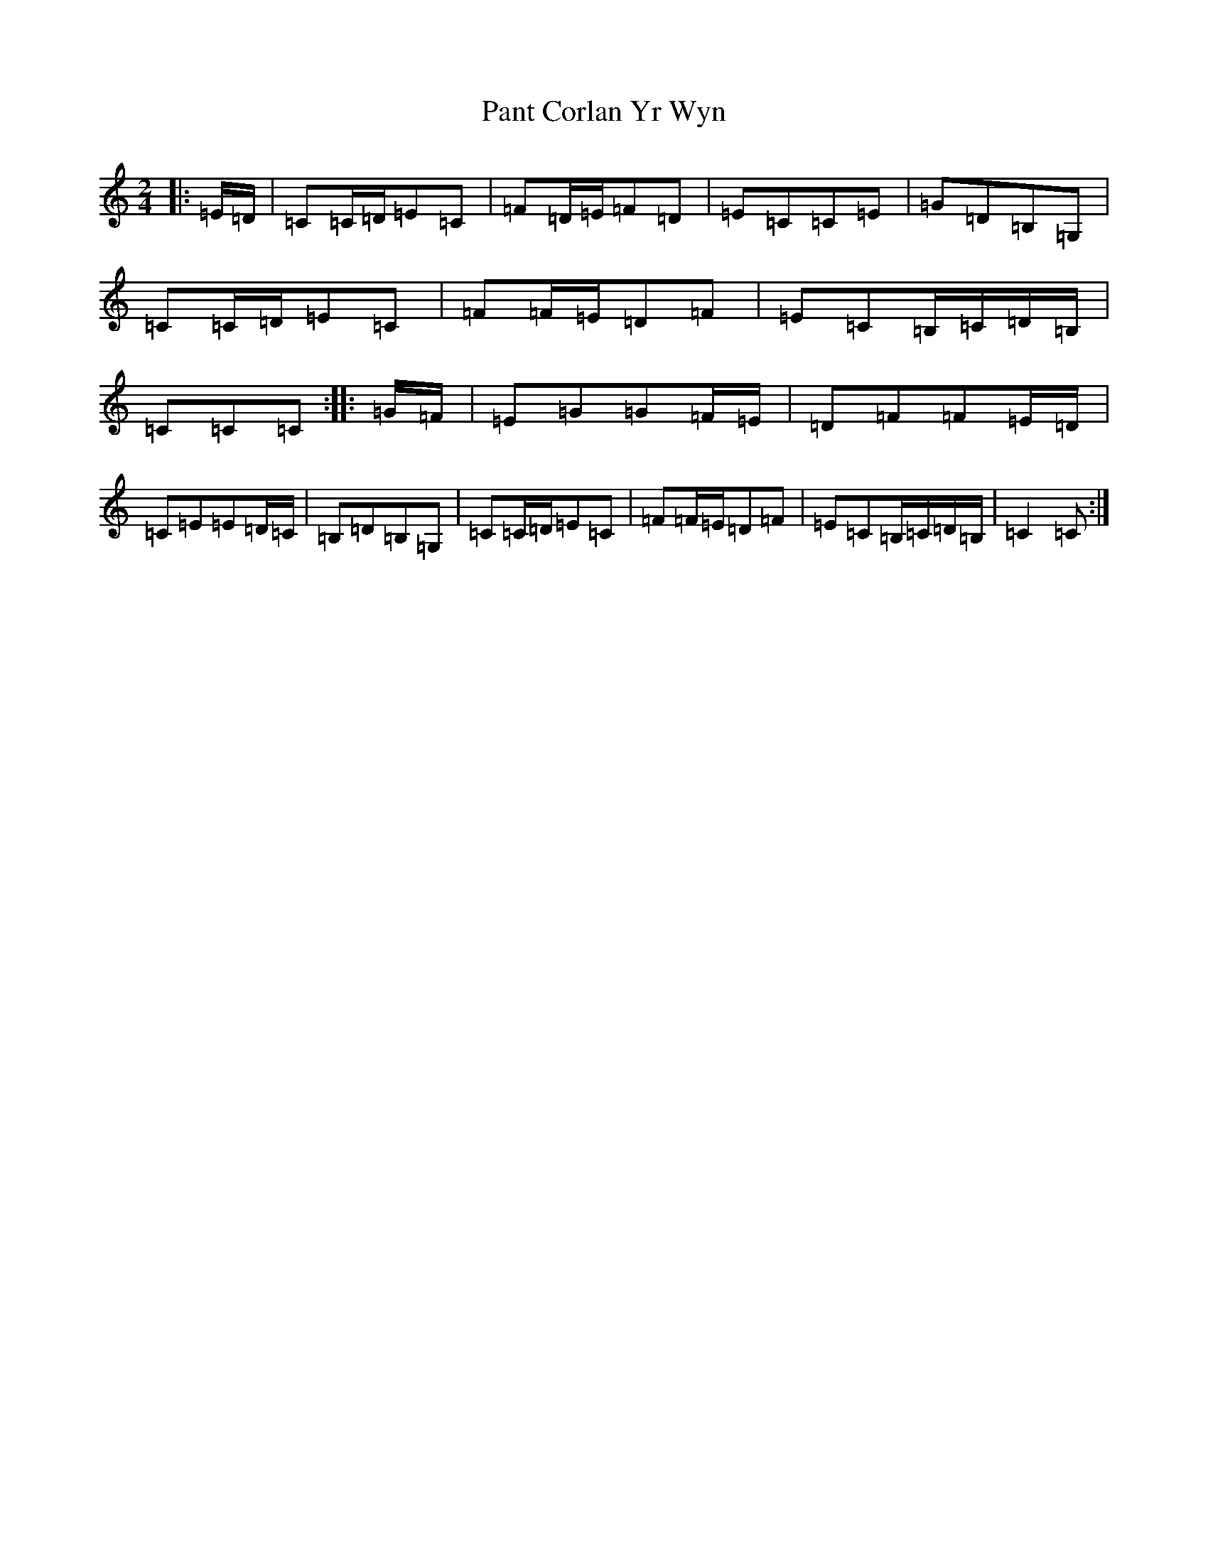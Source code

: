 X: 16656
T: Pant Corlan Yr Wyn
S: https://thesession.org/tunes/6345#setting6345
R: polka
M:2/4
L:1/8
K: C Major
|:=E/2=D/2|=C=C/2=D/2=E=C|=F=D/2=E/2=F=D|=E=C=C=E|=G=D=B,=G,|=C=C/2=D/2=E=C|=F=F/2=E/2=D=F|=E=C=B,/2=C/2=D/2=B,/2|=C=C=C:||:=G/2=F/2|=E=G=G=F/2=E/2|=D=F=F=E/2=D/2|=C=E=E=D/2=C/2|=B,=D=B,=G,|=C=C/2=D/2=E=C|=F=F/2=E/2=D=F|=E=C=B,/2=C/2=D/2=B,/2|=C2=C:|